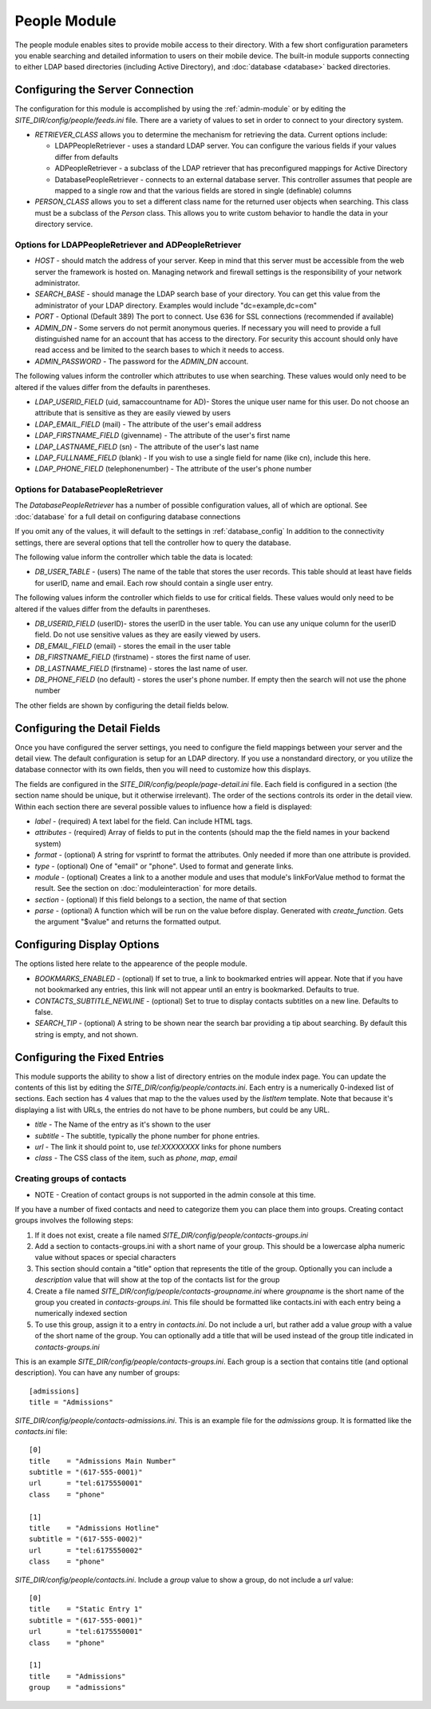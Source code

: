 #################
People Module
#################

The people module enables sites to provide mobile access to their directory. With a few short configuration
parameters you enable searching and detailed information to users on their mobile device. The built-in
module supports connecting to either LDAP based directories (including Active Directory), and 
:doc:`database <database>` backed directories. 

=================================
Configuring the Server Connection
=================================

The configuration for this module is accomplished by using the :ref:`admin-module` or by editing 
the *SITE_DIR/config/people/feeds.ini* file. There are a variety of values to set in order to connect
to your directory system.

* *RETRIEVER_CLASS* allows you to determine the mechanism for retrieving the data. Current options include:

  * LDAPPeopleRetriever - uses a standard LDAP server. You can configure the various fields if your values
    differ from defaults
  * ADPeopleRetriever - a subclass of the LDAP retriever that has preconfigured mappings for Active Directory
  * DatabasePeopleRetriever - connects to an external database server. This controller assumes
    that people are mapped to a single row and that the various fields are stored in single (definable) columns 
  
* *PERSON_CLASS* allows you to set a different class name for the returned user objects when searching.
  This class must be a subclass of the *Person* class. This allows you to write custom behavior to handle 
  the data in your directory service. 

-------------------------------------------------------
Options for LDAPPeopleRetriever and ADPeopleRetriever
-------------------------------------------------------

* *HOST* - should match the address of your server. Keep in mind that this server must
  be accessible from the web server the framework is hosted on. Managing network and firewall 
  settings is the responsibility of your network administrator.
* *SEARCH_BASE* - should manage the LDAP search base of your directory. You can get this 
  value from the administrator of your LDAP directory. Examples would include "dc=example,dc=com"
* *PORT* - Optional (Default 389) The port to connect. Use 636 for SSL connections (recommended if available)
* *ADMIN_DN* - Some servers do not permit anonymous queries. If necessary you will need to provide a full 
  distinguished name for an account that has access to the directory. For security this account should
  only have read access and be limited to the search bases to which it needs to access.
* *ADMIN_PASSWORD* - The password for the *ADMIN_DN* account.


The following values inform the controller which attributes to use when searching. These values would only
need to be altered if the values differ from the defaults in parentheses.

* *LDAP_USERID_FIELD* (uid, samaccountname for AD)- Stores the unique user name for this user.
  Do not choose an attribute that is sensitive as they are easily viewed by users
* *LDAP_EMAIL_FIELD* (mail) - The attribute of the user's email address
* *LDAP_FIRSTNAME_FIELD* (givenname) - The attribute of the user's first name
* *LDAP_LASTNAME_FIELD* (sn) - The attribute of the user's last name
* *LDAP_FULLNAME_FIELD* (blank) - If you wish to use a single field for name (like cn), include this here. 
* *LDAP_PHONE_FIELD* (telephonenumber) - The attribute of the user's phone number

------------------------------------
Options for DatabasePeopleRetriever
------------------------------------

The *DatabasePeopleRetriever* has a number of possible configuration values, all of which
are optional. See :doc:`database` for a full detail on configuring database connections

If you omit any of the values, it will default to the settings in :ref:`database_config`
In addition to the connectivity settings, there are several options that tell the controller how to 
query the database. 

The following value inform the controller which table the data is located:

* *DB_USER_TABLE* - (users) The name of the table that stores the user records. This table should at 
  least have fields for userID, name and email. Each row should contain a single user entry. 

The following values inform the controller which fields to use for critical fields. These values would only
need to be altered if the values differ from the defaults in parentheses.

* *DB_USERID_FIELD* (userID)- stores the userID in the user table. You can use any unique column for the userID
  field. Do not use sensitive values as they are easily viewed by users.
* *DB_EMAIL_FIELD* (email) - stores the email in the user table
* *DB_FIRSTNAME_FIELD* (firstname) - stores the first name of user.
* *DB_LASTNAME_FIELD* (firstname) - stores the last name of user.
* *DB_PHONE_FIELD* (no default) - stores the user's phone number. If empty then the search will not use the phone number

The other fields are shown by configuring the detail fields below.

=============================
Configuring the Detail Fields
=============================

Once you have configured the server settings, you need to configure the field mappings between your
server and the detail view. The default configuration is setup for an LDAP directory. If you use 
a nonstandard directory, or you utilize the database connector with its own fields, then you will
need to customize how this displays. 

The fields are configured in the *SITE_DIR/config/people/page-detail.ini* file. Each field is 
configured in a section (the section name should be unique, but it otherwise irrelevant).
The order of the sections controls its order in the detail view. Within each section there are several 
possible values to influence how a field is displayed:

* *label* - (required) A text label for the field.  Can include HTML tags.
* *attributes* - (required) Array of fields to put in the contents (should map the the field names in your backend system)
* *format* - (optional) A string for vsprintf to format the attributes. Only needed if more than one attribute is provided.
* *type* - (optional) One of "email" or "phone".  Used to format and generate links.
* *module* - (optional) Creates a link to a another module and uses that module's linkForValue method to format the result.
  See the section on :doc:`moduleinteraction` for more details.
* *section* - (optional) If this field belongs to a section, the name of that section
* *parse* - (optional) A function which will be run on the value before display. Generated with 
  *create_function*. Gets the argument "$value" and returns the formatted output.

===========================
Configuring Display Options
===========================

The options listed here relate to the appearence of the people module.

* *BOOKMARKS_ENABLED* - (optional) If set to true, a link to bookmarked entries will appear. Note that if
  you have not bookmarked any entries, this link will not appear until an entry is bookmarked. Defaults
  to true.
* *CONTACTS_SUBTITLE_NEWLINE* - (optional) Set to true to display contacts subtitles on a new line. Defaults
  to false.
* *SEARCH_TIP* - (optional) A string to be shown near the search bar providing a tip about searching.
  By default this string is empty, and not shown.

=============================
Configuring the Fixed Entries
=============================

This module supports the ability to show a list of directory entries on the module index page. You
can update the contents of this list by editing the *SITE_DIR/config/people/contacts.ini*. Each entry
is a numerically 0-indexed list of sections. Each section has 4 values that map to the the values used
by the *listItem* template. Note that because it's displaying a list with URLs, the entries do not
have to be phone numbers, but could be any URL.

* *title* - The Name of the entry as it's shown to the user
* *subtitle* - The subtitle, typically the phone number for phone entries.
* *url* - The link it should point to, use *tel:XXXXXXXX* links for phone numbers
* *class* - The CSS class of the item, such as *phone*, *map*, *email*

---------------------------
Creating groups of contacts
---------------------------

* NOTE - Creation of contact groups is not supported in the admin console at this time.

If you have a number of fixed contacts and need to categorize them you can place them into groups. 
Creating contact groups involves the following steps:

#. If it does not exist, create a file named *SITE_DIR/config/people/contacts-groups.ini*
#. Add a section to contacts-groups.ini with a short name of your group. This should be a lowercase 
   alpha numeric value without spaces or special characters
#. This section should contain a "title" option that represents the title of the group. Optionally
   you can include a *description* value that will show at the top of the contacts list for the group
#. Create a file named *SITE_DIR/config/people/contacts-groupname.ini* where *groupname* is the short name
   of the group you created in *contacts-groups.ini*. This file should be formatted like contacts.ini with
   each entry being a numerically indexed section
#. To use this group, assign it to a entry in *contacts.ini*. Do not include a url, but rather add 
   a value *group* with a value of the short name of the group. You can optionally add a title that will
   be used instead of the group title indicated in *contacts-groups.ini*
  
This is an example *SITE_DIR/config/people/contacts-groups.ini*. Each group is a section that contains title (and optional description).
You can have any number of groups::

  [admissions]
  title = "Admissions"

*SITE_DIR/config/people/contacts-admissions.ini*. This is an example file for the *admissions* group. It is
formatted like the *contacts.ini* file::

  [0]
  title    = "Admissions Main Number"
  subtitle = "(617-555-0001)"
  url      = "tel:6175550001"
  class    = "phone"

  [1]
  title    = "Admissions Hotline"
  subtitle = "(617-555-0002)"
  url      = "tel:6175550002"
  class    = "phone"

*SITE_DIR/config/people/contacts.ini*. Include a *group* value to show a group, do not include a *url* value::

  [0]
  title    = "Static Entry 1"
  subtitle = "(617-555-0001)"
  url      = "tel:6175550001"
  class    = "phone"

  [1]
  title    = "Admissions"
  group    = "admissions"
